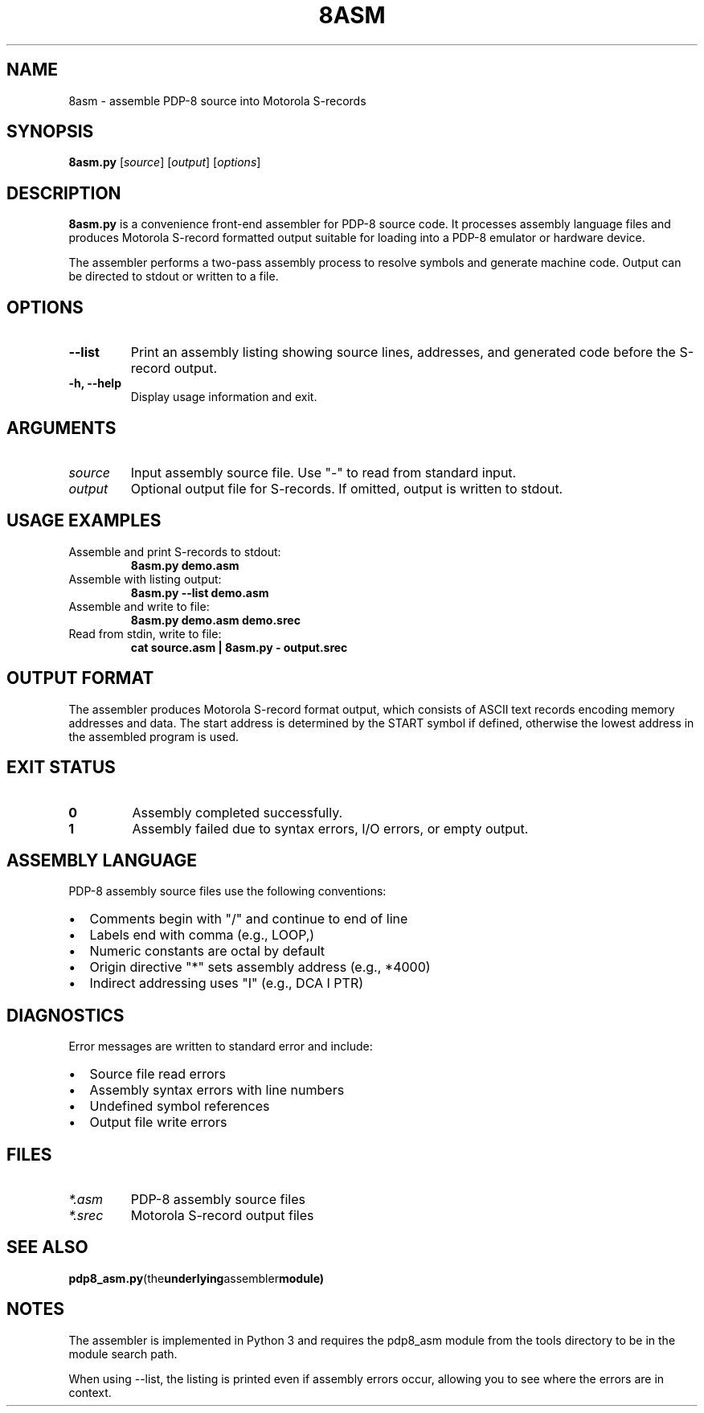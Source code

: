 .TH 8ASM 1 "October 2025" "waffle8" "PDP-8 Development Tools"
.SH NAME
8asm \- assemble PDP-8 source into Motorola S-records
.SH SYNOPSIS
.B 8asm.py
.RI [ source ]
.RI [ output ]
.RI [ options ]
.SH DESCRIPTION
.B 8asm.py
is a convenience front-end assembler for PDP-8 source code. It processes
assembly language files and produces Motorola S-record formatted output
suitable for loading into a PDP-8 emulator or hardware device.
.PP
The assembler performs a two-pass assembly process to resolve symbols and
generate machine code. Output can be directed to stdout or written to a file.
.SH OPTIONS
.TP
.B \-\-list
Print an assembly listing showing source lines, addresses, and generated code
before the S-record output.
.TP
.B \-h, \-\-help
Display usage information and exit.
.SH ARGUMENTS
.TP
.I source
Input assembly source file. Use "\-" to read from standard input.
.TP
.I output
Optional output file for S-records. If omitted, output is written to stdout.
.SH USAGE EXAMPLES
.TP
Assemble and print S-records to stdout:
.B 8asm.py demo.asm
.TP
Assemble with listing output:
.B 8asm.py \-\-list demo.asm
.TP
Assemble and write to file:
.B 8asm.py demo.asm demo.srec
.TP
Read from stdin, write to file:
.B cat source.asm | 8asm.py \- output.srec
.SH OUTPUT FORMAT
The assembler produces Motorola S-record format output, which consists of
ASCII text records encoding memory addresses and data. The start address
is determined by the START symbol if defined, otherwise the lowest
address in the assembled program is used.
.SH EXIT STATUS
.TP
.B 0
Assembly completed successfully.
.TP
.B 1
Assembly failed due to syntax errors, I/O errors, or empty output.
.SH ASSEMBLY LANGUAGE
PDP-8 assembly source files use the following conventions:
.IP \(bu 2
Comments begin with "/" and continue to end of line
.IP \(bu 2
Labels end with comma (e.g., LOOP,)
.IP \(bu 2
Numeric constants are octal by default
.IP \(bu 2
Origin directive "*" sets assembly address (e.g., *4000)
.IP \(bu 2
Indirect addressing uses "I" (e.g., DCA I PTR)
.SH DIAGNOSTICS
Error messages are written to standard error and include:
.IP \(bu 2
Source file read errors
.IP \(bu 2
Assembly syntax errors with line numbers
.IP \(bu 2
Undefined symbol references
.IP \(bu 2
Output file write errors
.SH FILES
.TP
.I *.asm
PDP-8 assembly source files
.TP
.I *.srec
Motorola S-record output files
.SH SEE ALSO
.BR pdp8_asm.py (the underlying assembler module)
.SH NOTES
The assembler is implemented in Python 3 and requires the pdp8_asm module
from the tools directory to be in the module search path.
.PP
When using \-\-list, the listing is printed even if assembly errors occur,
allowing you to see where the errors are in context.
